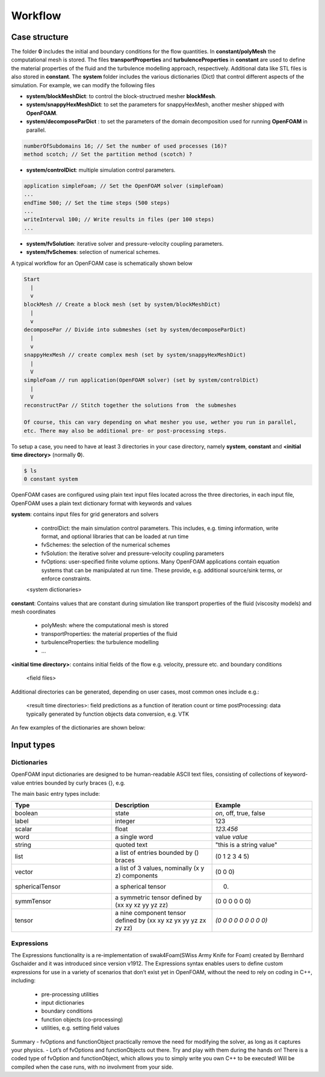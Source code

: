 .. _workflow:

Workflow
========

.. questions::

   - What is 
   - What problem do 

.. objectives::

   - Explain 

.. instructor-note::

   - 15 min teaching
   - 0 min exercises


Case structure
--------------

The folder **0** includes the initial and boundary conditions for the flow quantities.
In **constant/polyMesh** the computational mesh is stored.
The files **transportProperties** and **turbulenceProperties** in **constant** are used to define the material properties
of the fluid and the turbulence modelling approach, respectively.
Additional data like STL files is also stored in **constant**.
The **system** folder includes the various dictionaries (Dict) that control different aspects of the simulation.
For example, we can modify the following files

- **system/blockMeshDict**: to control the block-structrued mesher **blockMesh**.
- **system/snappyHexMeshDict**: to set the parameters for snappyHexMesh, another mesher shipped with **OpenFOAM**.
- **system/decomposeParDict** : to set the parameters of the domain decomposition used for running **OpenFOAM** in parallel.

.. code:: bash

 numberOfSubdomains 16; // Set the number of used processes (16)?
 method scotch; // Set the partition method (scotch) ?

- **system/controlDict**: multiple simulation control parameters.

.. code:: bash

 application simpleFoam; // Set the OpenFOAM solver (simpleFoam)
 ...
 endTime 500; // Set the time steps (500 steps)
 ...
 writeInterval 100; // Write results in files (per 100 steps)
 ...

- **system/fvSolution**: iterative solver and pressure-velocity coupling parameters.

- **system/fvSchemes**: selection of numerical schemes.

A typical workflow for an OpenFOAM case is schematically shown below

.. code:: bash

 Start
   |
   v
 blockMesh // Create a block mesh (set by system/blockMeshDict)
   |
   v
 decomposePar // Divide into submeshes (set by system/decomposeParDict)
   |
   v
 snappyHexMesh // create complex mesh (set by system/snappyHexMeshDict)
   |
   V
 simpleFoam // run application(OpenFOAM solver) (set by system/controlDict)
   |
   V
 reconstructPar // Stitch together the solutions from  the submeshes

 Of course, this can vary depending on what mesher you use, wether you run in parallel,
 etc. There may also be additional pre- or post-processing steps.


To setup a case, you need to have at least 3 directories in your case directory, namely **system**, **constant** and **<initial time directory>** (normally **0**).

.. code:: bash

 $ ls
 0 constant system


OpenFOAM cases are configured using plain text input files located across the three directories, in each input file, OpenFOAM uses a plain text dictionary format with keywords and values

**system**: contains input files for grid generators and solvers

    - controlDict: the main simulation control parameters. This includes, e.g. timing information, write format, and optional libraries that can be loaded at run time
    - fvSchemes: the selection of the numerical schemes
    - fvSolution: the iterative solver and pressure-velocity coupling parameters
    - fvOptions: user-specified finite volume options. Many OpenFOAM applications contain equation systems that can be manipulated at run time. These provide, e.g. additional source/sink terms, or enforce constraints.
    <system dictionaries>

**constant**: Contains values that are constant during simulation like transport properties of the fluid (viscosity models) and mesh coordinates

    - polyMesh: where the computational mesh is stored
    - transportProperties: the material properties of the fluid
    - turbulenceProperties: the turbulence modelling 
    - ...

**<initial time directory>**: contains initial fields of the flow e.g. velocity, pressure etc. and boundary conditions

    <field files>

Additional directories can be generated, depending on user cases, most common ones include e.g.:

    <result time directories>: field predictions as a function of iteration count or time
    postProcessing: data typically generated by function objects
    data conversion, e.g. VTK



An few examples of the dictionaries are shown below:

.. tabs::

   .. tab:: controlDict

      .. code-block:: txt

            /*--------------------------------*- C++ -*----------------------------------*\
            | =========                 |                                                 |
            | \\      /  F ield         | OpenFOAM: The Open Source CFD Toolbox           |
            |  \\    /   O peration     | Version:  v2306                                 |
            |   \\  /    A nd           | Website:  www.openfoam.com                      |
            |    \\/     M anipulation  |                                                 |
            \*---------------------------------------------------------------------------*/
            FoamFile
            {
                version     2.0;
                format      ascii;
                class       dictionary;
                object      controlDict;
            }
            // * * * * * * * * * * * * * * * * * * * * * * * * * * * * * * * * * * * * * //
            
            application     icoFoam;
            
            startFrom       startTime;
            
            startTime       0;
            
            stopAt          endTime;
            
            endTime         0.5;
            
            deltaT          0.005;
            
            writeControl    timeStep;
            
            writeInterval   20;
            
            purgeWrite      0;
            
            writeFormat     ascii;
            
            writePrecision  6;
            
            writeCompression off;
            
            timeFormat      general;
            
            timePrecision   6;
            
            runTimeModifiable true;
            
            
            // ************************************************************************* //



   .. tab:: fvSchemes

      .. code-block:: txt

            /*--------------------------------*- C++ -*----------------------------------*\
            | =========                 |                                                 |
            | \\      /  F ield         | OpenFOAM: The Open Source CFD Toolbox           |
            |  \\    /   O peration     | Version:  v2306                                 |
            |   \\  /    A nd           | Website:  www.openfoam.com                      |
            |    \\/     M anipulation  |                                                 |
            \*---------------------------------------------------------------------------*/
            FoamFile
            {
                version     2.0;
                format      ascii;
                class       dictionary;
                object      fvSchemes;
            }
            // * * * * * * * * * * * * * * * * * * * * * * * * * * * * * * * * * * * * * //
            
            ddtSchemes
            {
                default         Euler;
            }
            
            gradSchemes
            {
                default         Gauss linear;
                grad(p)         Gauss linear;
            }
            
            divSchemes
            {
                default         none;
                div(phi,U)      Gauss linear;
            }
            
            laplacianSchemes
            {
                default         Gauss linear orthogonal;
            }
            
            interpolationSchemes
            {
                default         linear;
            }
            
            snGradSchemes
            {
                default         orthogonal;
            }
            
            
            // ************************************************************************* //


   .. tab:: fvSolution

      .. code-block:: txt

            /*--------------------------------*- C++ -*----------------------------------*\
            | =========                 |                                                 |
            | \\      /  F ield         | OpenFOAM: The Open Source CFD Toolbox           |
            |  \\    /   O peration     | Version:  v2306                                 |
            |   \\  /    A nd           | Website:  www.openfoam.com                      |
            |    \\/     M anipulation  |                                                 |
            \*---------------------------------------------------------------------------*/
            FoamFile
            {
                version     2.0;
                format      ascii;
                class       dictionary;
                object      fvSolution;
            }
            // * * * * * * * * * * * * * * * * * * * * * * * * * * * * * * * * * * * * * //
            
            solvers
            {
                p
                {
                    solver          PCG;
                    preconditioner  DIC;
                    tolerance       1e-06;
                    relTol          0.05;
                }
            
                pFinal
                {
                    $p;
                    relTol          0;
                }
            
                U
                {
                    solver          smoothSolver;
                    smoother        symGaussSeidel;
                    tolerance       1e-05;
                    relTol          0;
                }
            }
            
            PISO
            {
                nCorrectors     2;
                nNonOrthogonalCorrectors 0;
                pRefCell        0;
                pRefValue       0;
            }
            
            
            // ************************************************************************* //



Input types
-----------

Dictionaries
~~~~~~~~~~~~

OpenFOAM input dictionaries are designed to be human-readable ASCII text files, consisting of collections of keyword-value entries bounded by curly braces {}, e.g.

.. tabs::

   .. tab:: dictionary

      .. code-block:: txt

            dictionary_name
            {
                labelType       1;
                scalarType      1.0;
                vectorType      (0 0 0);
                wordType        word;
                stringType      "string";
                ...
            }


The main basic entry types include:

.. list-table:: 
      :widths: 25 25 25 
      :header-rows: 1

      * - Type
        - Description
        - Example
      * - boolean
        - state
        - `on`, off, true, false
      * - label
        - integer
        - 123
      * - scalar
        - float
        - `123.456`
      * - word
        - a single word
        - value `value`
      * - string
        - quoted text
        - "this is a string value"
      * - list
        - a list of entries bounded by () braces
        - (0 1 2 3 4 5) 
      * - vector
        - a list of 3 values, nominally (x y z) components 
        - (0 0 0)
      * - sphericalTensor
        - a spherical tensor 
        - (0)
      * - symmTensor
        - a symmetric tensor defined by (xx xy xz yy yz zz)
        - (0 0 0 0 0 0)
      * - tensor
        - a nine component tensor defined by (xx xy xz yx yy yz zx zy zz)
        - `(0 0 0 0 0 0 0 0 0)`


Expressions
~~~~~~~~~~~

The Expressions functionality is a re-implementation of swak4Foam(SWiss Army Knife for Foam) created by Bernhard Gschaider and it was introduced since version v1912.
The Expressions syntax enables users to define custom expressions for use in a variety of scenarios that don’t exist yet in OpenFOAM, without the need to rely on coding in
C++, including:

    - pre-processing utilities
    - input dictionaries
    - boundary conditions
    - function objects (co-processing)
    - utilities, e.g. setting field values


Summary
- fvOptions and functionObject practically remove the need for
modifying the solver, as long as it captures your physics.
- Lot’s of fvOptions and functionObjects out there. Try and play with
them during the hands on!
There is a coded type of fvOption and functionObject, which
allows you to simply write you own C++ to be executed! Will be
compiled when the case runs, with no involvment from your side.
